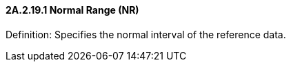 ==== 2A.2.19.1 Normal Range (NR)

Definition: Specifies the normal interval of the reference data.

